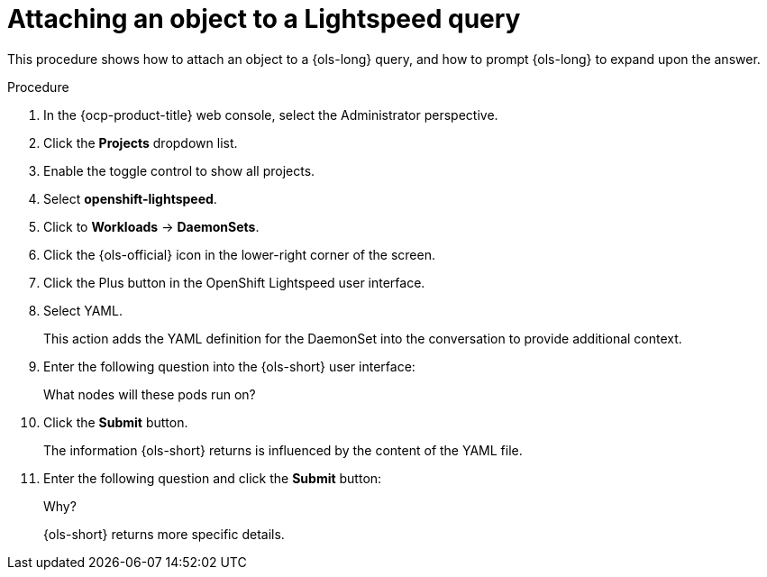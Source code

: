 // This module is used in the following assemblies:
// ols-using-openshift-lightspeed.adoc

:_mod-docs-content-type: PROCEDURE
[id="ols-asking-about-cluster-state_{context}"]
= Attaching an object to a Lightspeed query

This procedure shows how to attach an object to a {ols-long} query, and how to prompt {ols-long} to expand upon the answer. 

.Procedure

. In the {ocp-product-title} web console, select the Administrator perspective.

. Click the *Projects* dropdown list.

. Enable the toggle control to show all projects.

. Select *openshift-lightspeed*.

. Click to *Workloads* -> *DaemonSets*.

. Click the {ols-official} icon in the lower-right corner of the screen.

. Click the Plus button in the OpenShift Lightspeed user interface. 

. Select YAML.
+
This action adds the YAML definition for the DaemonSet into the conversation to provide additional context.

. Enter the following question into the {ols-short} user interface: 
+
What nodes will these pods run on?

. Click the *Submit* button. 
+
The information {ols-short} returns is influenced by the content of the YAML file.

. Enter the following question and click the *Submit* button:
+
Why?
+
{ols-short} returns more specific details.